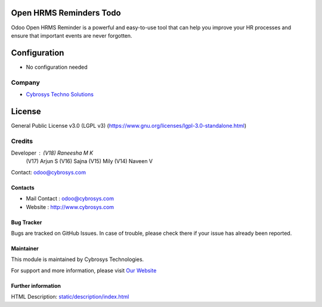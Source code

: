 .. image:: https://img.shields.io/badge/license-LGPL--3-green.svg
    :target: https://www.gnu.org/licenses/lgpl-3.0-standalone.html
    :alt: License: LGPL-3

Open HRMS Reminders Todo
========================
Odoo Open HRMS Reminder is a powerful and easy-to-use tool that can help you
improve your HR processes and ensure that important events are never forgotten.

Configuration
=============
- No configuration needed

Company
-------
*  `Cybrosys Techno Solutions <https://cybrosys.com/>`__

License
=======
General Public License v3.0 (LGPL v3)
(https://www.gnu.org/licenses/lgpl-3.0-standalone.html)

Credits
-------
Developer : (V18) Raneesha M K
            (V17) Arjun S
            (V16) Sajna
            (V15) Mily
            (V14) Naveen V
Contact: odoo@cybrosys.com

Contacts
________
* Mail Contact : odoo@cybrosys.com
* Website : http://www.cybrosys.com

Bug Tracker
___________
Bugs are tracked on GitHub Issues. In case of trouble, please check there if your issue has already been reported.

Maintainer
__________
.. image:: https://cybrosys.com/images/logo.png
   :target: https://cybrosys.com

This module is maintained by Cybrosys Technologies.

For support and more information, please visit `Our Website <https://cybrosys.com/>`__

Further information
___________________
HTML Description: `<static/description/index.html>`__
